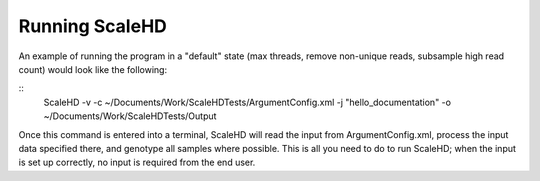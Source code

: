 .. _sect_literalusage:

Running ScaleHD
================================

An example of running the program in a "default" state (max threads, remove non-unique reads, subsample high read count) would look like the following:

::
  ScaleHD -v -c ~/Documents/Work/ScaleHDTests/ArgumentConfig.xml -j "hello_documentation" -o ~/Documents/Work/ScaleHDTests/Output

Once this command is entered into a terminal, ScaleHD will read the input from ArgumentConfig.xml, process the input data specified there, and genotype all samples where possible. This is all you need to do to run ScaleHD; when the input is set up correctly, no input is required from the end user.